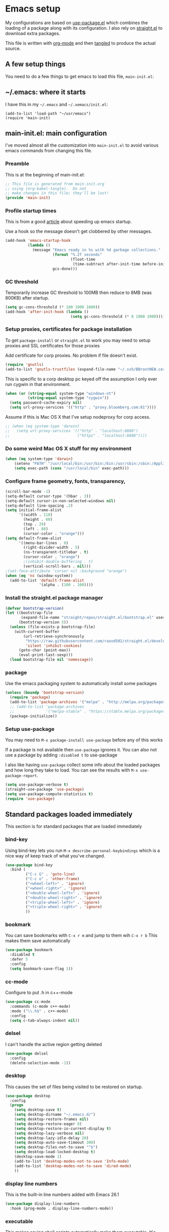 #+STARTUP: showeverything
#+PROPERTY: header-args  :tangle yes :comments org
* Emacs setup
  My configurations are based on [[https://github.com/jwiegley/use-package][use-package.el]] which
  combines the loading of a package along with its configuration.
  I also rely on [[https://github.com/raxod502/straight.el][straight.el]] to download extra packages.
  
  This file is written with [[https://orgmode.org/][org-mode]] and then [[https://orgmode.org/manual/Extracting-source-code.html#Extracting-source-code][tangled]] to 
  produce the actual source.

** A few setup things  
  
   You need to do a few things to get emacs to load
   this file, =main-init.el=:

** ~/.emacs: where it starts 
   I have this in my =~/.emacs= and =~/.xemacs/init.el=:
   
   #+BEGIN_EXAMPLE
   (add-to-list 'load-path "~/usr/emacs")
   (require 'main-init)
   #+END_EXAMPLE
** main-init.el: main configuration
   I've moved almost all the customization into
   =main-init.el= to avoid various emacs
   commands from changing this file.
*** Preamble
    This is at the beginning of main-init.el:
    #+BEGIN_SRC emacs-lisp
      ;; This file is generated from main-init.org
      ;; using (org-babel-tangle).  Do not
      ;; make changes in this file; they'll be lost!
      (provide 'main-init)
    #+END_SRC

*** Profile startup times
    This is from a good [[https://github.com/raxod502/straight.el][article]] about speeding up emacs startup.

    Use a hook so the message doesn't get clobbered by other messages.
    #+BEGIN_SRC emacs-lisp
      (add-hook 'emacs-startup-hook
                (lambda ()
                  (message "Emacs ready in %s with %d garbage collections."
                           (format "%.2f seconds"
                                   (float-time
                                    (time-subtract after-init-time before-init-time)))
                           gcs-done)))
    #+END_SRC
*** GC threshold
    Temporarily increase GC threshold to 100MB then reduce to 8MB
    (was 800KB) after startup.
    #+BEGIN_SRC emacs-lisp
      (setq gc-cons-threshold (* 100 1000 1000))
      (add-hook 'after-init-hook (lambda ()
                                   (setq gc-cons-threshold (* 8 1000 1000))))
    #+END_SRC
*** Setup proxies, certificates for package installation
    To get =package-install= or =straight.el= to work you may need to setup
    proxies and SSL certificates for those proxies

    Add certificate for corp proxies.  No problem if file doesn't exist.

    #+BEGIN_SRC emacs-lisp
      (require 'gnutls)
      (add-to-list 'gnutls-trustfiles (expand-file-name "~/.ssh/BBrootNEW.cer"))
    #+END_SRC

    This is specific to a corp desktop pc keyed off
    the assumption I only ever run cygwin in that environment.

    #+BEGIN_SRC emacs-lisp
      (when (or (string-equal system-type "windows-nt")
                (string-equal system-type "cygwin"))
        (setq password-cache-expiry nil)
        (setq url-proxy-services '(("http" . "proxy.bloomberg.com:81"))))
    #+END_SRC

    Assume if this is Mac OS X that I've setup nodeproxy for corp
    access.

    #+BEGIN_SRC emacs-lisp
      ;; (when (eq system-type 'darwin)
      ;;   (setq url-proxy-services '(("http" . "localhost:8888")
      ;;                              ("https" . "localhost:8888"))))
    #+END_SRC
*** Do some weird Mac OS X stuff for my environment
#+BEGIN_SRC emacs-lisp
  (when (eq system-type 'darwin)
      (setenv "PATH" "/usr/local/bin:/usr/bin:/bin:/usr/sbin:/sbin:/Applications/Emacs.app/Contents/MacOS/bin-x86_64-10_10:/Applications/Emacs.app/Contents/MacOS/libexec-x86_64-10_10")
      (setq exec-path (cons "/usr/local/bin" exec-path)))
#+END_SRC
*** Configure frame geometry, fonts, transparency,

#+BEGIN_SRC emacs-lisp
  (scroll-bar-mode -1)
  (setq-default cursor-type '(hbar . 3))
  (setq-default cursor-in-non-selected-windows nil)
  (setq-default line-spacing .2)
  (setq initial-frame-alist
        '((width . 110)
          (height . 60)
          (top . 29)
          (left . 88)
          (cursor-color . "orange")))
  (setq default-frame-alist
        '((menu-bar-lines . 0)
          (right-divider-width . 5)
          (ns-transparent-titlebar . t)
          (cursor-color . "orange")
          ;(inhibit-double-buffering . t)
          (vertical-scroll-bars . nil)))
  ;(set-face-attribute 'cursor nil :background "orange")
  (when (eq 'ns (window-system))
    (add-to-list 'default-frame-alist
                 '(alpha . (100 . 100))))
#+END_SRC

*** Install the straight.el package manager
    #+BEGIN_SRC emacs-lisp
      (defvar bootstrap-version)
      (let ((bootstrap-file
             (expand-file-name "straight/repos/straight.el/bootstrap.el" user-emacs-directory))
            (bootstrap-version 5))
        (unless (file-exists-p bootstrap-file)
          (with-current-buffer
              (url-retrieve-synchronously
               "https://raw.githubusercontent.com/raxod502/straight.el/develop/install.el"
               'silent 'inhibit-cookies)
            (goto-char (point-max))
            (eval-print-last-sexp)))
        (load bootstrap-file nil 'nomessage))
    #+END_SRC
*** package
    Use the emacs packaging system to automatically install some packages

    #+BEGIN_SRC emacs-lisp
      (unless (boundp 'bootstrap-version)
        (require 'package)
        (add-to-list 'package-archives '("melpa" . "http://melpa.org/packages/"))
        ;; (add-to-list 'package-archives
        ;;              '("melpa-stable" . "https://stable.melpa.org/packages/") t)
        (package-initialize))
    #+END_SRC
*** Setup use-package
   You may need to =M-x package-install use-package= before
   any of this works
   
   If a package is not available then ~use-package~ ignores it.
   You can also not use a package by adding =:disabled t= to use-package

   I also like having ~use-package~ collect some info about
   the loaded packages and how long they take to load.  You
   can see the results with =M-x use-package-report=.

   #+BEGIN_SRC emacs-lisp
     (setq use-package-verbose t)
     (straight-use-package 'use-package)
     (setq use-package-compute-statistics t)
     (require 'use-package)
    #+END_SRC

** Standard packages loaded immediately

   This section is for standard packages that are loaded immediately

*** bind-key
    Using bind-key lets you run =M-x describe-personal-keybindings=
    which is a nice way of keep track of what you've changed.
    #+BEGIN_SRC emacs-lisp
    (use-package bind-key
      :bind (
             ("C-c G" . 'goto-line)
             ("C-c o" . 'other-frame)
             ("<wheel-left>" . 'ignore)
             ("<wheel-right>" . 'ignore)
             ("<double-wheel-left>" . 'ignore)
             ("<double-wheel-right>" . 'ignore)
             ("<triple-wheel-left>" . 'ignore)
             ("<triple-wheel-right>" . 'ignore)
             ))
    #+END_SRC

*** bookmark
    You can save bookmarks with =C-x r m= and jump to them wih =C-x r b=
    This makes them save automatically

    #+BEGIN_SRC emacs-lisp
      (use-package bookmark
        :disabled t
        :defer 5
        :config
        (setq bookmark-save-flag 1))
    #+END_SRC
*** cc-mode
    Configure to put .h in c++-mode
    #+BEGIN_SRC emacs-lisp
      (use-package cc-mode
        :commands (c-mode c++-mode)
        :mode ("\\.h$" . c++-mode)
        :config
        (setq c-tab-always-indent nil))
    #+END_SRC
*** delsel
    I can't handle the active region getting deleted

    #+BEGIN_SRC emacs-lisp
    (use-package delsel
      :config
      (delete-selection-mode -1))
    #+END_SRC

*** desktop
    This causes the set of files being visited to be restored
    on startup.
    #+BEGIN_SRC emacs-lisp
      (use-package desktop
        :config
        (progn
          (setq desktop-save t)
          (setq desktop-dirname "~/.emacs.d/")
          (setq desktop-restore-frames nil)
          (setq desktop-restore-eager 0)
          (setq desktop-restore-in-current-display t)
          (setq desktop-lazy-verbose nil)
          (setq desktop-lazy-idle-delay 20)
          (setq desktop-auto-save-timeout 300)
          (setq desktop-files-not-to-save "^$")
          (setq desktop-load-locked-desktop t)
          (desktop-save-mode 1)
          (add-to-list 'desktop-modes-not-to-save 'Info-mode)
          (add-to-list 'desktop-modes-not-to-save 'dired-mode)
          ))
    #+END_SRC
*** display line numbers
    This is the built-in line numbers added with Emacs 26.1
    #+BEGIN_SRC emacs-lisp
      (use-package display-line-numbers
        :hook (prog-mode . display-line-numbers-mode))
    #+END_SRC
*** executable
    This makes saving shell scripts automatically make
    them executable.  It's considered a shell script if
    it starts with #!

    #+BEGIN_SRC emacs-lisp
      (use-package executable
        :hook (after-save . executable-make-buffer-file-executable-if-script-p))
    #+END_SRC
*** face-remap
    Change the font size in the current buffer (not the window)

    #+BEGIN_SRC emacs-lisp
    (use-package face-remap
      :bind* (("C-c -" . text-scale-adjust)
              ("C-c +" . text-scale-adjust)))
    #+END_SRC

*** jit-lock
    Setup lazy font locking

    #+BEGIN_SRC emacs-lisp
      (use-package jit-lock
        :config
        (progn
          (setq jit-lock-defer-time 0.1)
          (jit-lock-mode t)))
    #+END_SRC

*** jka-cmpr-hook
    Make visiting a *.gz automatically uncompress file

    #+BEGIN_SRC emacs-lisp
    (use-package jka-cmpr-hook
      :defer 5
      :config
      (auto-compression-mode 1))
    #+END_SRC

*** mwheel
    Make sure the mouse wheel scrolls

    #+BEGIN_SRC emacs-lisp
    (use-package mwheel
      :config
      (progn
        (setq mouse-wheel-scroll-amount '(1 ((shift) . 1) ((control))))
        (setq mouse-wheel-progressive-speed nil)
        (mwheel-install)))
    #+END_SRC

*** outline

    #+BEGIN_SRC emacs-lisp
    (use-package outline
      :hook (prog-mode . outline-minor-mode))
    #+END_SRC

*** paren
    Highlight matching paren

    #+BEGIN_SRC emacs-lisp
      (use-package paren
        :config
        (progn
          (setq show-paren-when-point-in-periphery nil)
          (show-paren-mode 1)))
    #+END_SRC

*** savehist
    #+BEGIN_SRC emacs-lisp
    (use-package savehist
      ;;
      ;; Save emacs's internal command history.
      :defer 5
      :config
      (progn
        (setq savehist-additional-variables
              '(compile-command
                grep-find-history
                grep-history
                grep-regexp-history
                grep-files-history))
        (savehist-mode 1)))
    #+END_SRC

*** saveplace
    This records the location of every file you visit and
    restores when you vist a file, goes to that location.  I also save
    the file every couple hours because I don't always quit emacs 

    #+BEGIN_SRC emacs-lisp
    (use-package saveplace
      :config
      (progn
        (setq-default save-place t)
        (setq save-place-limit nil)
        (run-at-time 3600  3600 'save-place-alist-to-file)))
    #+END_SRC

*** server
    Make it so $EDITOR can popup in this emacs

    #+BEGIN_SRC emacs-lisp
      (use-package server
        :config
        (progn
          (if (not (string-match "emacsclient" (or (getenv "EDITOR") "")))
              (setenv "EDITOR" "emacsclient"))
          (message "server-start")
          (server-start)))
    #+END_SRC

*** tool-bar
    Turn the toolbar off.  I also turn it off in my .Xdefaults with:
    
    Emacs.toolBar:            0

    which keeps it from displaying on startup
    #+BEGIN_SRC emacs-lisp
      (use-package tool-bar
        :config
        (tool-bar-mode -1))
    #+END_SRC

*** uniquify
    Make it so buffers with the same name are are made unique by added
    directory path and killing a buffer renames all of them.
    #+BEGIN_SRC emacs-lisp
    (use-package uniquify
      :config
      (progn
        (setq uniquify-buffer-name-style 'post-forward)
        (setq uniquify-after-kill-buffer-p t)))
    #+END_SRC

*** xterm-mouse-mode
    Makes the mouse work when running in an xterm/iterm or other
    terminal emulator.  Only enabled when no graphics
    #+BEGIN_SRC emacs-lisp
      (use-package xt-mouse
        :unless (display-graphic-p)
        :config
        (xterm-mouse-mode))

      (defun pw/xterm()
        "Re-install xterm handlers for tmux purposes"
        (interactive)
        (terminal-init-xterm)
        (pw/xterm-mouse))

      (defun pw/xterm-mouse ()
        "Toggle xterm-mouse-mode.  Useful when re-connecting
      with tmux and state is lost"
        (interactive)
        (xterm-mouse-mode -1)
        (sit-for .1)
        (xterm-mouse-mode 1))

      (defun iterm-cut-base64 (text)
        "Take TEXT and send it to iterm to copy."
        (interactive)
        (let ((base-64 (base64-encode-string text :no-line-break)))
          (send-string-to-terminal (concat "\e]1337;Copy=:" base-64 "\a"))))

      (setq mouse-drag-copy-region t)
      (unless (display-graphic-p)
        (setq interprogram-cut-function 'iterm-cut-base64))

    #+END_SRC
*** menu-bar (disabled)
    Turn the menubar off on terminal windows
    
    #+BEGIN_SRC emacs-lisp
      (use-package menu-bar
	:config
	(menu-bar-mode (if (display-graphic-p) 1 -1)))
    #+END_SRC

** Non-standard packages loaded immediately

   These are non-standard packages that are
   loaded immediately so have some affect on startup

*** bb-style
    Bloomberg C++ coding style
    #+BEGIN_SRC emacs-lisp
      (use-package bb-style
        :hook (c-mode-common . bb-c-mode))
    #+END_SRC

*** delight

    This package makes it easy to hide minor
    modes in the modeline.  Uses for :diminish
    #+BEGIN_SRC emacs-lisp
    (use-package delight
      :straight t)
    #+END_SRC
*** ctrlf
    This replaces =swiper= and built in incremental search
    #+begin_src emacs-lisp
      (use-package ctrlf
        :straight t
        :defer 5
        :config
        (progn
          (setq ctrlf-auto-recenter t)
          (setq ctrlf-mode-bindings
                '(([remap isearch-forward        ] . ctrlf-forward-fuzzy-regexp)
                  ([remap isearch-backward       ] . ctrlf-backward-fuzzy-regexp)
                  ([remap isearch-forward-regexp ] . ctrlf-forward-regexp)))
          (ctrlf-mode +1)))
    #+end_src
*** selectrum
    This is an alternative to ivy 
    #+begin_src emacs-lisp
      (use-package selectrum
        :disabled t
        :straight t
        :after (ivy counsel)
        :config
        (progn (selectrum-mode +1)
               (setq selectrum-show-indices t)))
    #+end_src
*** prescient
    Provides better sorting of selections
    #+begin_src emacs-lisp
      (use-package prescient
        :straight t
        :after (ivy counsel)
        :config
        (progn
          (prescient-persist-mode +1)))
      (use-package selectrum-prescient
        :disabled t
        :straight t
        :after (ivy counsel)
        :config
        (progn (selectrum-prescient-mode +1)))
      (use-package ivy-prescient
        :after (ivy counsel)
        :straight t
        :config
        (progn (ivy-prescient-mode +1)))
    #+end_src
*** git-link
    ~git-link~ makes it easy to get the url link directly to a
    github repo.  The following adds setup for bbgithub.
    #+BEGIN_SRC emacs-lisp
      (use-package git-link
	:straight t
	:bind (("C-c b l" . 'git-link)
	       ("C-c b h" . 'git-link-homepage))
	:config
	(progn
	  (add-to-list 'git-link-remote-alist
		       '("bbgithub\\.dev\\.bloomberg\\.com" git-link-github))
	  (add-to-list 'git-link-commit-remote-alist
		       '("bbgithub\\.dev\\.bloomberg\\.com" git-link-commit-github))))

    #+END_SRC
*** ivy
    ~ivy~ changes completion so that matches are
    found via regular expressions and matches are
    navigable by moving up and down lines.  Replaces
    ~ido~ and ~iswitchb~.
    #+BEGIN_SRC emacs-lisp
      (use-package ivy
        :straight t
        :delight ivy-mode
        :bind (("C-c C-r" . 'ivy-resume))
        :config (progn
                  (setq ivy-wrap t)
                  (setq ivy-use-virtual-buffers t)
                  (setq ivy-count-format "(%d/%d) ")
                  (ivy-mode 1)))
    #+END_SRC
    This adds some nice info when choosing buffers
    #+BEGIN_SRC emacs-lisp
      (use-package lsp-ui
        :ensure t)
      (use-package lsp-ivy
        :ensure t
        :after (ivy counsel lsp-mode))

      (use-package lsp-mode
        :ensure t
        :init
        ;; set prefix for lsp-command-keymap (few alternatives - "C-l", "C-c l")
        (setq lsp-keymap-prefix "C-c l")
        :hook ((c++-mode . lsp))
        :commands lsp)
            (use-package ivy-rich
              :after (ivy counsel)
              :disabled t
              :straight (:host github :repo "Yevgnen/ivy-rich")
              :config
              (progn
                (plist-put ivy-rich-display-transformers-list 'ivy-switch-buffer
                           (plist-put
                            (plist-get  ivy-rich-display-transformers-list 'ivy-switch-buffer)
                            ':columns '((ivy-rich-candidate (:width 0.40))
                                        (ivy-rich-switch-buffer-size (:width 7))
                                        (ivy-rich-switch-buffer-indicators (:width 4 :face error :align right))
                                        (ivy-rich-switch-buffer-major-mode (:width 12 :face warning))
                                        (ivy-rich-switch-buffer-project (:width 15 :face success))
                                        (ivy-rich-switch-buffer-path (:width (lambda (x) (ivy-rich-switch-buffer-shorten-path x (ivy-rich-minibuffer-width 0.3))))))))
                (ivy-rich-mode 1)))
    #+END_SRC
*** counsel
    ~counsel~ builds on completion for ivy but adds
    searches across files.
    #+BEGIN_SRC emacs-lisp
      (use-package counsel
	:after ivy
	:straight t
	:delight counsel-mode
	:bind (("C-c g" .  'counsel-git)
	       ("C-c j" .  'counsel-file-jump)
	       ("C-c k" .  'counsel-ag)
	       ;("C-x b" .  'counsel-switch-buffer)
	       ;("C-c s" .  'counsel-switch-to-shell-buffer)
	       )
	:config 
	(progn (counsel-mode -1)
	       (setq counsel-find-file-ignore-regexp "\\.*\\(pyc\\|.o\\|.tsk\\)$")))
    #+END_SRC

    And I have some hacks to be a little smarter when switching

    #+BEGIN_SRC emacs-lisp
      (use-package counsel-shell-switch
        :after counsel
        :disabled t
        :bind (("C-c s" . 'pw/counsel-switch-to-shell-buffer)))
    #+END_SRC
*** swiper
    This changes incremental search to use ivy style completion
    but displays all the matching lines in the completion buffer.
    #+BEGIN_SRC emacs-lisp
      (use-package swiper
        :after ivy
        :disabled t
        :straight t
        :bind (("M-s" . 'swiper)
               ("C-s" . 'swiper-isearch)
               ("C-r" . 'swiper-isearch-backward)))
    #+END_SRC

*** scratch-ext
    Make *scratch* buffers get saved

    #+BEGIN_SRC emacs-lisp
    (use-package scratch-ext
      :defer 5
      :straight t
      :config
      (save-excursion
        (setq scratch-ext-log-directory "~/.emacs.d/scratch")
        (if (not (file-exists-p scratch-ext-log-directory))
            (mkdir scratch-ext-log-directory t))
        (scratch-ext-create-scratch)
        (set-buffer "*scratch*")
        (scratch-ext-restore-last-scratch)))
    #+END_SRC

** Standard packages that defer loading

   These packages are not loaded until they are used (e.g. minimal
   cost on startup)

*** compile
    Setup compilation buffers

    #+BEGIN_SRC emacs-lisp
    (use-package compile
      :bind ("C-c c" . compile)
      :config
      (progn
        (setq compilation-scroll-output 'first-error)))
    #+END_SRC
*** compile-plus
    This makes compile create separate buffers for directory and command.

    Disabled as it prompted for wrong directory all the time
    #+BEGIN_SRC emacs-lisp
      (use-package emacs-compile-plus
        :disabled t
        :straight (emacs-compile-plus :type git :host github :repo "ibizaman/emacs-compile-plus" :branch "master"))
    #+END_SRC
*** clang-format+
    Runs clang-format.  This is not enabled by default.  You can enable this
    on a per-directory tree basis by adding the file `.dir-locals.el` that looks like this:
    #+BEGIN_EXAMPLE
      ((c++-mode . ((mode . clang-format+))))
    #+END_EXAMPLE
    or as a shell script
    #+BEGIN_EXAMPLE
      echo '((c++-mode . ((mode . clang-format+))))' > .dir-locals.el
    #+END_EXAMPLE
    #+BEGIN_SRC emacs-lisp
      (use-package clang-format+
	:straight t)
    #+END_SRC
*** ansi-color
    #+BEGIN_SRC emacs-lisp
      (use-package ansi-color
	:after compile
	:config
	(progn
	  (defun pw/colorize-compilation-buffer ()
	    (let ((inhibit-read-only t))
	      (ansi-color-apply-on-region compilation-filter-start (point-max))))
	  (add-hook 'compilation-filter-hook 'pw/colorize-compilation-buffer)
	  (setq ansi-color-names-vector ; better contrast colors
		["black" "red4" "green4" "yellow4"
		 "#8be9fd" "magenta4" "cyan4" "white"])
	  (setq ansi-color-map (ansi-color-make-color-map))))
    #+END_SRC

*** ediff
    A nice graphical diff Make sure that ediff ignores all whitespace
    differences and highlights the individual differences

    #+BEGIN_SRC emacs-lisp
    (use-package ediff
      :commands ediff-load-version-control
      :bind (("C-c =" . pw/ediff-current))
      :config
      (progn
        (setq ediff-window-setup-function 'ediff-setup-windows-plain)
        (setq ediff-split-window-function 'split-window-horizontally)
        (setq ediff-diff-options "-w")
        (setq-default ediff-auto-refine 'on))
      :init
      (progn
        (defun pw/ediff-current (arg)
          "Run ediff-vc-internal on the current file against it's latest revision.
           If prefix arg, use it as the revision number"
          (interactive "P")
          (ediff-load-version-control t)
          (let ((rev (if arg (format "%d" arg) "")))
            (funcall
             (intern (format "ediff-%S-internal" ediff-version-control-package))
             rev "" nil)))))
    #+END_SRC

*** follow
    This makes a single file wrap around between two windows.
    Try ^X-3 and then move to the top or bottom of the window
    and the other window scrolls.  I bound F7 to do get
    rid of the other windows and split.

    #+BEGIN_SRC emacs-lisp
    (use-package follow
      :bind ("<f7>" . follow-delete-other-windows-and-split))
    #+END_SRC

*** grep
    ~rgrep~ recursively greps for a pattern.  It uses a key to specify
    filenames and ignores directories like CVS.  "cchh" is all C++
    files and headers.

    #+BEGIN_SRC emacs-lisp
    (use-package grep
      ;:bind (("C-c g" . grep))
      :defer 5
      :config
      (progn
        (setq grep-files-aliases
              '(("all" . "* .*")
                ("el" . "*.el")
                ("ch" . "*.[ch]")
                ("c" . "*.c")
                ("cc" . "*.cc *.cxx *.cpp *.C *.CC *.c++")
                ("cchh" . "*.cc *.[ch]xx *.[ch]pp *.[CHh] *.CC *.HH *.[ch]++")
                ("hh" . "*.hxx *.hpp *.[Hh] *.HH *.h++")
                ("h" . "*.h")
                ("l" . "[Cc]hange[Ll]og*")
                ("m" . "[Mm]akefile* *.mk")
                ("tex" . "*.tex")
                ("texi" . "*.texi")
                ("asm" . "*.[sS]")
                ("code" . "*.c *.C *.h *.cpp *.cc *.f *.py")))))
    #+END_SRC

*** hideshow
    Setup commands and menus to hide/show blocks of code
    #+BEGIN_SRC emacs-lisp
    (use-package hideshow
      :commands hs-minor-mode
      :init
      (progn
        (add-hook 'c++-mode-hook 'hs-minor-mode)
        (add-hook 'c-mode-hook 'hs-minor-mode)))
    #+END_SRC

*** org
    org-mode provides an outline, todo, diary, calendar like interface.
    #+BEGIN_SRC emacs-lisp
      (use-package org
        :mode ("\\.org\\'" . org-mode)
        :bind (;("C-c l" . org-store-link)
               ("C-c a" . org-agenda)
               ("C-c r" . org-capture))
        :config (progn
                  (setq org-export-backends '(ascii html icalendar latex md))
                  (setq org-list-allow-alphabetical t)))
    #+END_SRC

    Additionally, I have a number of customizations I like to use
    for org-mode.

    #+BEGIN_SRC emacs-lisp
      (use-package org-prefs
	:after org)
    #+END_SRC

*** whitespace
    Make "bad" whitespace be visible.  This causes tabs, and whitespace
    at beginning and end of the buffer as well as at the end of the
    line to highlight
    
    Use =M-x whitespace-cleanup= to fix all problems

    #+BEGIN_SRC emacs-lisp
    (use-package whitespace
      :bind ("C-c SPC" . whitespace-mode)
      :config
      (progn
        (setq whitespace-style '(face trailing tabs empty indentation::space lines-tail))
        (setq whitespace-line-column nil)))
    #+END_SRC

** Non-standard packages that defer loading 

   These packages are not loaded until used (e.g. minimal cost on
   startup)

*** anyins
    Freaky way to insert text
    1. Enter anyins-mode
    2. Move around; mark spots you want to insert text with RET
    3. To insert text

       a. =y= inserts each line from kill ring at each marked spot, or
       b.  =!= runs a shell command line 'seq -s ". \n" 1 3' generates
           numbers "1. "  "2. " "3. " and inserts it at each markets tpot
    #+BEGIN_SRC emacs-lisp
    (use-package anyins
      :straight t
      :bind ("C-c i" . anyins-mode))
    #+END_SRC

*** comint-prefs
    
    Setup preferences for shell, compile and other comint based commands

    #+BEGIN_SRC emacs-lisp
      (use-package comint-prefs
        :after comint
        :commands (comint-for-pete dbx-for-pete comint-watch-for-password-prompt pw/turn-off-fontlock)
        :init
        (progn
          (setq comint-terminfo-terminal "emacs")
          (add-hook 'comint-output-filter-functions 'comint-watch-for-password-prompt)
          (add-hook 'comint-mode-hook 'comint-for-pete)
          (add-hook 'dbx-mode-hook 'dbx-for-pete)
          (add-hook 'compilation-mode-hook 'pw/turn-off-fontlock)))
    #+END_SRC

*** csc-mode
    Bloomberg database schema
    #+BEGIN_SRC emacs-lisp
    (use-package csc-mode
      :mode ("\\.csc2$" . csc-mode))
    #+END_SRC

*** dash-at-point
    This integrates with =dash= to lookup documentation.
    #+begin_src emacs-lisp
      (use-package dash-at-point
        :straight t
        :bind (
               ("C-c d" . 'dash-at-point)
               ("C-c D" . 'dash-at-point-with-docset))
        :config (progn
                  (add-to-list 'dash-at-point-mode-alist '(c++-mode . "bde,cpp"))))
    #+end_src
*** markdown-mode
    Highlighting for markdown
    #+BEGIN_SRC emacs-lisp
      (use-package markdown-mode
        :straight t
        :commands (markdown-mode gfm-mode)
        :mode (("README\\.md\\'" . gfm-mode)
               ("\\.md\\'" . markdown-mode)
               ("\\.markdown\\'" . markdown-mode))
        :init (setq markdown-command "multimarkdown"))
    #+END_SRC
*** lrl-mode
    Bloomberg database params
    #+BEGIN_SRC emacs-lisp
    (use-package lrl-mode
      :mode ("\\.lrl\\'" . lrl-mode))
    #+END_SRC
*** magit
    
    Provide a way of interacting with a Git repository.
    
    Download package if not installed!
    #+BEGIN_SRC emacs-lisp
      (use-package magit
        :straight t
        :bind (("C-c m" . magit-status)
               ("C-c C-m" . magit-dispatch-popup))
        :config (progn
                  ;(add-hook 'magit-status-headers-hook 'magit-insert-repo-header)
                  ;(add-hook 'magit-status-headers-hook 'magit-insert-remote-header)
                  (remove-hook 'magit-status-headers-hook 'magit-insert-tags-header)
                  (setq magit-commit-show-diff nil)
                  (setq magit-refresh-verbose t)
                  (setq magit-save-repository-buffers nil)
                  (setq magit-log-arguments '("--graph" "--color" "--decorate" "-n256"))
                  (setq magit-view-git-manual-method 'man)
                  (setq magit-auto-revert-tracked-only t)
                  (setq vc-handled-backends nil)
                  (magit-auto-revert-mode 1)))
    #+END_SRC
*** magit-todo

    Include TODO, etc in the magit buffer

    #+BEGIN_SRC emacs-lisp
      (use-package magit-todos
        :after magit
        :disabled t
        :straight t
        :config (magit-todos-mode))
    #+END_SRC
*** forge
    This implements an interface to github that
    integrates with magit

    #+BEGIN_SRC emacs-lisp
      (use-package forge
        :disabled t
        :after magit)
    #+END_SRC
*** multiple-cursors
    
    You can place multiple cursors in a buffer
    and have whatever you do affect each item
    #+BEGIN_SRC emacs-lisp
    (use-package multiple-cursors
      :bind (("C-. e" . mc/edit-lines)
             ("C-. >" . mc/mark-next-like-this)
             ("C-. <" . mc/mark=previous-like-this)))
    #+END_SRC

*** ag
    A fast search across lots of files.  Relies
    on package silver searcher for the executable
    to be installed.

    #+BEGIN_SRC emacs-lisp
    (use-package ag
      :straight t
      :bind (("C-c f" . ag))
      :config (setq ag-reuse-buffers t))
    #+END_SRC
  
*** pw-misc
    
    Some commands I find useful
    
    #+BEGIN_SRC emacs-lisp
      (use-package pw-misc
        :after compile
        :bind (("C-c p" . pw/prev-frame)
               ("C-c \\" . pw/reindent)
               ("C-c e" . pw/eval-region-or-defun))
        :hook (compilation-mode-hook . pw/no-line-column-number))

    #+END_SRC
*** pw-trunc-lines
    
    Toggle truncation of long lines
    #+BEGIN_SRC emacs-lisp
      (use-package pw-trunc-lines
        :commands pw/trunc-lines
        :bind ("C-c $" . pw/trunc-lines)
        :hook ((c-mode-common makefile-gmake-mode compilation-mode shell-mode) . pw/trunc-lines))
    #+END_SRC

*** pw-shell-scomplete
    Use the existing completion framework to switch shell buffers.  This way it
    integrates smoothly with selectrum and prescient
    #+BEGIN_SRC emacs-lisp
      (use-package pw-shell-scomplete
        :bind (("C-c s" . 'pw/shell-scomplete-to-shell-buffer)))
    #+END_SRC
    
*** treemacs
    #+BEGIN_SRC emacs-lisp
    (use-package treemacs
      :straight t
      :bind (("C-x p" . treemacs-select-window)
             ("C-x t" . treemacs))
      :config
      (progn
        (defun pw/treemacs-ignore (file path)
          (string-match-p "\\.pyc$\\|\\.sundev1\\.\\|\\.o$\\|\\.d$\\|__pycache__" file))
        (add-hook 'treemacs-ignored-file-predicates 'pw/treemacs-ignore)
        (setq treemacs-show-hidden-files nil)
        (setq treemacs-collapse-dirs 2)))
    #+END_SRC

*** tramp
    Make connecting through our vpn easier.

**** Setting up ssh/scp
    I have my =~/.ssh/config= with the following (there's more, but this is what counts) and
    I've configured my public/private keys.
    #+begin_example
      Host v5dev
          Hostname v5devgateway.bdns.bloomberg.com

      Host v5devgateway.bdns.bloomberg.com
          RequestTTY force

      Host *.bloomberg.com !bbgithub.dev.bloomberg.com !v5prqsgateway.bdns.bloomberg.com
          ControlMaster auto
          ControlPath ~/.ssh/sockets/%r@%h-%p
          ControlPersist 24h
          ProxyCommand   ssh -e none v5dev %h nc %h %p
          ForwardX11      yes
          ForwardAgent    yes
    #+end_example

    To confirm this is working you should be able to =ssh= to a dev machine.  For example:
    #+begin_example
      $ ssh xlnxdv-ob-490.dev.bloomberg.com
    #+end_example
**** How to visit a remote file
    Finally, I connect using the =scp:= method.  Supposedly that is better for
    large files but I haven't benchmarked it.  So I'll typically visit:
    #+begin_example
      /scp:pware@xlnxdv-ob-490.dev.bloomberg.com:.bashrc
    #+end_example
**** Debugging
    If =ssh= is working from the command line then the most likely
    issue is tramp is not able to find the prompt for your shell.
    This is usually caused by having a fancy =PS1=.  Try enabling
    debug output =(setq tramp-verbose 4)= and the output appears in a
    buffer =*debug tramp...=.  Succesful output looks like:
    #+begin_example
      13:03:26.038202 tramp-maybe-open-connection (3) # Opening connection for pware@xlnxdv-ob-490.dev.bloomberg.com using scp...
      13:03:26.068906 tramp-maybe-open-connection (3) # Sending command ‘exec ssh -l pware   -e none xlnxdv-ob-490.dev.bloomberg.com’
      13:03:26.069096 tramp-process-actions (3) # Waiting for prompts from remote shell...
      13:03:26.596117 tramp-process-actions (3) # Waiting for prompts from remote shell...done
      13:03:26.596185 tramp-maybe-open-connection (3) # Found remote shell prompt on ‘xlnxdv-ob-490.dev.bloomberg.com’
    #+end_example
    If there are problems, you'll need to increase the debug level
    =(setq tramp-verbose 6)= and now you'll start getting 1000s of
    lines like:
    #+begin_example
      10:38:12.778374 tramp-process-one-action (5) # Looking for regexp ...
    #+end_example
    I looked for =Last login= as that is printed out but the actual
    output may vary.  If you don't see a very recognizable prompt then
    that is the problem.

    You can use =M-x tramp-cleanup-all-connections= to test your connections.

    Good luck!
**** tramp config
    And the actual elisp part of things:
    #+begin_src emacs-lisp
      (use-package tramp
        :config
        (progn
          (setq tramp-default-remote-shell "/opt/bb/bin/bash")
          (setq tramp-remote-path  (cons "/home/pware/usr/bin" (cons "/opt/bb/bin" tramp-remote-path)))
          (setq tramp-use-ssh-controlmaster-options nil)))
    #+end_src
*** wgrep
    This lets you save the results from grep, edit those results and then
    saving the changes applies them to each file.
    #+BEGIN_SRC emacs-lisp
    (use-package wgrep
      :defer 5
      :straight t)
    #+END_SRC

*** zoom-frm
    
    Much like face-remap that adds test-scale-increase and
    text-scale-decrease I use this to change the entire window
    instead of the buffer
    #+BEGIN_SRC emacs-lisp
      (use-package zoom-frm
        :straight t
        :bind* (("C-c [" . zoom-frm-out)
                ("C-c ]" . zoom-frm-in)
                ("C-c 0" . zoom-frm-unzoom)))
    #+END_SRC

*** powerline
    
    Make the modeline have lots of pretty graphics.

    For `iterm2` I had to install some extra fonts
    for these to look good:

         https://github.com/powerline/fonts

    
    #+BEGIN_SRC emacs-lisp
      (use-package powerline
        :straight (:host github :repo "milkypostman/powerline")
        :config
        (progn
          (powerline-default-theme)))
    #+END_SRC

*** nord theme
    I've been trying to find a theme that works well
    with iterm2, emacs-25 and emacs-26.

    If using iterm, you should change it to use following
    color scheme:

    https://github.com/arcticicestudio/nord-iterm2

    #+BEGIN_SRC emacs-lisp
      (use-package nord-theme
        :straight t
        :config
        (progn
          (setq nord-region-highlight 'snowstorm)
          (setq nord-uniform-mode-lines nil)
          (setq nord-comment-brightness 20)
          (load-theme 'nord t)))
    #+END_SRC
** Various preferences

   Allow narrow to region (e.g. =C-X n n=)
   #+BEGIN_SRC emacs-lisp
     (put 'narrow-to-region 'disabled nil)
   #+END_SRC
*** Clean startup

    Do not display message in the scratch buffer or the startup message
    or the message in the echo area
    #+BEGIN_SRC emacs-lisp
    (setq initial-scratch-message "")
    (setq inhibit-startup-screen t)
    (setq inhibit-startup-echo-area-message "pware")
    #+END_SRC

*** Configure the mode line

    Turn on displaying the date and time in the mode line.
    Enable displaying the line and column numbers in the mode line
    But don't do that if the buffer is >250k
    Do not blink the cursor
    #+BEGIN_SRC emacs-lisp
    (setq display-time-day-and-date t)
    (setq line-number-display-limit 250000)
    (display-time-mode)
    (line-number-mode 1)
    (column-number-mode 1)
    (size-indication-mode 1)
    (blink-cursor-mode -1)
    #+END_SRC

*** Legacy (or I've been using emacs for too long)

    If at beginning of line, the Ctl-K kills including the newline
    (I'm hardwired to type Ctl-K twice)

    ;(setq kill-whole-line t)


    Latest Emacs can wrap lines at word boundaries and will move the cursor
    so it stays in the same column on screen.  I'm too used to the old style.
    #+BEGIN_SRC emacs-lisp
    (setq-default word-wrap nil)
    (setq line-move-visual nil)
    (setq visual-line-mode nil)
    #+END_SRC

*** Tune scrolling behaviour

    Make it so moving up or down does it one line at a time.

    - ~scroll-step~ 0 works better with Emacs which now supports
      ~scroll-conservatively~.
    - ~scroll-conservatively~ when > 100 then Emacs scrolls just
      enough to make point visible.  This actuall works well 
      for shell buffers but I also like it other places.
    - ~scroll-margin~ says to keep this many lines
       above or below so you get some context.
    - ~scroll-preserve-screen-position~ says when scrolling pages, keep
      point at same physical spot on screen.
    #+BEGIN_SRC emacs-lisp
    (setq scroll-step 0)
    (setq scroll-conservatively 101)
    (setq scroll-margin 0)
    (setq scroll-preserve-screen-position 'keep)
    #+END_SRC
    
    I set horizontal scrolling because I'd have trouble with
    long lines in shell output.  This seemed to get
    them to display faster by actually slowing things down
    
    - ~hscroll-margin~ is how close cursor gets before
      doing horizontal scrolling
    - ~hscroll-step~ is how far to scroll when marg is reached.

    #+BEGIN_SRC emacs-lisp
    (setq hscroll-margin 1)
    (setq hscroll-step 5)
    #+END_SRC

*** Incremental search highlighting
    Incremental search settings
    #+BEGIN_SRC emacs-lisp
      (setq lazy-highlight-max-at-a-time 10)
      (setq lazy-highlight-initial-delay .25)
      (setq lazy-highlight-interval 0)
    #+END_SRC

*** Speed up long lines; no bidi
    Emacs has serious performace problems with
    long lines.  One thing that seems to help is
    hardcoding the bi-directional settings.  This
    will break right-to-left languages
    #+BEGIN_SRC emacs-lisp
      (setq-default bidi-display-reordering nil)
      (setq-default bidi-paragraph-direction 'left-to-right)
    #+END_SRC
*** Misc settings
    Cause the gutter to display little arrows and
    boxes if there is more to a file
    #+BEGIN_SRC emacs-lisp
    (setq-default indicate-buffer-boundaries 'left)
    (setq-default indicate-empty-lines t)
    #+END_SRC

    Even though I did something with the mouse do not
    popup a dialog box but prompt from the mode line
    #+BEGIN_SRC emacs-lisp
    (setq use-dialog-box nil)
    #+END_SRC

    This _sounds_ like something that should be nil but
    the reality is that when user input stops redisplay
    a bunch of screen optimizations are lost.  The
    default is prior to emacs-24 is nil
    #+BEGIN_SRC emacs-lisp
    (setq redisplay-dont-pause t)
    #+END_SRC

    I found visiting a file to be really slow and realized
    it was from figuring out the version control
    #+BEGIN_SRC emacs-lisp
    (setq vc-handled-backends nil)
    #+END_SRC

    I don't like actual tabs being inserted
    #+BEGIN_SRC emacs-lisp
    (setq-default indent-tabs-mode nil)
    #+END_SRC

** X11 configuration

*** ~/.Xdefaults: Configuring X11 (optional)
   
   In my ~/.Xdefaults I have these lines
   #+BEGIN_EXAMPLE
Emacs*background: grey15
Emacs*foreground: grey90
Emacs*pointerColor: green
Emacs*cursorColor: grey90
Emacs.geometry: 135x65+50+0
Emacs.verticalScrollBars: off
Emacs.toolBar: 0
! Try this to list all potential server side fonts:
!     $ xlsfonts -fn '*-*-*-*-*-*-*-*-*-*-*-m*'
!     $ xlsfonts -fn '*-*-*-*-*-*-*-*-*-*-*-c*'
! The "m" means monospace; "c" for character cell.
!
! You want this to be "loose" enough to handle bold and oblique.
! The "140" is point size time 10 (e.g. 14 points); "100" is
!Emacs.font: -adobe-courier-*-*-normal--*-170-100-*-m-*-iso8859-1

! Or if in linux with real fonts
! fc-list :spacing=mono
! fc-list :space=cell
Emacs.font: Bitstream Vera Sans Mono-16
   #+END_EXAMPLE

*** Cut and Paste
    Weird X11 stuff with the cut-and-paste.  I think these settings
    provide the best compromise.

    The world uses what is called a clipboard for copy-and-paste.  X11
    had a more flexible arrangement with a primary cut buffer that some
    X11 older clients still use.  Older clients typically means xterm
    and mrxvt.

    In Exceed, you need to set the config so that the "X Selection" tab
    has the "X Selection Associated with Edit Operations:" be
    "CLIPBOARD".

    The following puts killed text into the clipboard which makes it
    avaiable for all Windows clients given the above Exceed setting.
    #+BEGIN_SRC emacs-lisp
    (setq x-select-enable-clipboard t)
    #+END_SRC

    The following puts killed text into the X11 primary cut buffer.
    Text copied in an xterm can either be pasted into emacs with a
    middle-mouse or the usual yank operations like =C-y=.  You cannot
    paste such text into other Window's applications without going through
    emacs.  Usualy middle mouse button in an xterm pastes the text
    from emacs.
    #+BEGIN_SRC emacs-lisp
    (setq x-select-enable-primary t)
    #+END_SRC

    
    Alternatively, in Exceed, set the "X Selection Associated with
    Edit Operations:" to be "PRIMARY" and use these settings.  This lets
    older xterm/mrxvt co-exist with Windows applications.
    
    To copy to an xterm use left-mouse to select the text in emacs and
    then usual paste with middle-mouse to paste to the xterm.
    
    #+BEGIN_SRC emacs-lisp
    ;(setq x-select-enable-clipboard nil)
    ;(setq x-select-enable-primary t)
    #+END_SRC

    Do not beep if I kill text in a read-only buffer
    #+BEGIN_SRC emacs-lisp
    (setq kill-read-only-ok t)
    #+END_SRC

    Usually, my home directory is faster for saving files
    then anywhere else.
    #+BEGIN_SRC emacs-lisp
    (setq backup-directory-alist '(("." . "~/.backups")))
    #+END_SRC

    Make it so selecting the region highlights it and causes many
    commands to work only on the region
    #+BEGIN_SRC emacs-lisp
    (setq transient-mark-mode t)
    #+END_SRC

    Ignore some other file extensions
    #+BEGIN_SRC emacs-lisp
    (setq completion-ignored-extensions (append completion-ignored-extensions '(".d" ".dd" ".tsk")))
    #+END_SRC
** Disabled packages
   I've disabled these packages for various reasons.  I'm
   not sure why I leave them around.

